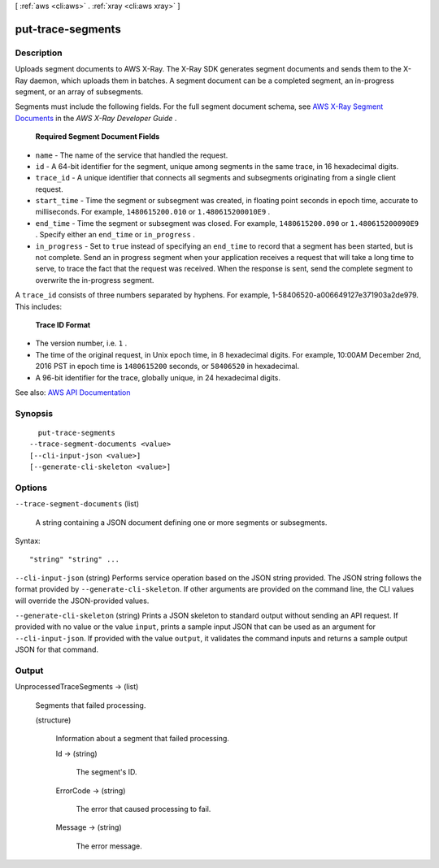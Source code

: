 [ :ref:`aws <cli:aws>` . :ref:`xray <cli:aws xray>` ]

.. _cli:aws xray put-trace-segments:


******************
put-trace-segments
******************



===========
Description
===========



Uploads segment documents to AWS X-Ray. The X-Ray SDK generates segment documents and sends them to the X-Ray daemon, which uploads them in batches. A segment document can be a completed segment, an in-progress segment, or an array of subsegments.

 

Segments must include the following fields. For the full segment document schema, see `AWS X-Ray Segment Documents <http://docs.aws.amazon.com/xray/latest/devguide/xray-api-segmentdocuments.html>`_ in the *AWS X-Ray Developer Guide* .

 

 **Required Segment Document Fields**  

 

 
* ``name`` - The name of the service that handled the request. 
 
* ``id`` - A 64-bit identifier for the segment, unique among segments in the same trace, in 16 hexadecimal digits. 
 
* ``trace_id`` - A unique identifier that connects all segments and subsegments originating from a single client request. 
 
* ``start_time`` - Time the segment or subsegment was created, in floating point seconds in epoch time, accurate to milliseconds. For example, ``1480615200.010`` or ``1.480615200010E9`` . 
 
* ``end_time`` - Time the segment or subsegment was closed. For example, ``1480615200.090`` or ``1.480615200090E9`` . Specify either an ``end_time`` or ``in_progress`` . 
 
* ``in_progress`` - Set to ``true`` instead of specifying an ``end_time`` to record that a segment has been started, but is not complete. Send an in progress segment when your application receives a request that will take a long time to serve, to trace the fact that the request was received. When the response is sent, send the complete segment to overwrite the in-progress segment. 
 

 

A ``trace_id`` consists of three numbers separated by hyphens. For example, 1-58406520-a006649127e371903a2de979. This includes:

 

 **Trace ID Format**  

 

 
* The version number, i.e. ``1`` . 
 
* The time of the original request, in Unix epoch time, in 8 hexadecimal digits. For example, 10:00AM December 2nd, 2016 PST in epoch time is ``1480615200`` seconds, or ``58406520`` in hexadecimal. 
 
* A 96-bit identifier for the trace, globally unique, in 24 hexadecimal digits. 
 



See also: `AWS API Documentation <https://docs.aws.amazon.com/goto/WebAPI/xray-2016-04-12/PutTraceSegments>`_


========
Synopsis
========

::

    put-trace-segments
  --trace-segment-documents <value>
  [--cli-input-json <value>]
  [--generate-cli-skeleton <value>]




=======
Options
=======

``--trace-segment-documents`` (list)


  A string containing a JSON document defining one or more segments or subsegments.

  



Syntax::

  "string" "string" ...



``--cli-input-json`` (string)
Performs service operation based on the JSON string provided. The JSON string follows the format provided by ``--generate-cli-skeleton``. If other arguments are provided on the command line, the CLI values will override the JSON-provided values.

``--generate-cli-skeleton`` (string)
Prints a JSON skeleton to standard output without sending an API request. If provided with no value or the value ``input``, prints a sample input JSON that can be used as an argument for ``--cli-input-json``. If provided with the value ``output``, it validates the command inputs and returns a sample output JSON for that command.



======
Output
======

UnprocessedTraceSegments -> (list)

  

  Segments that failed processing.

  

  (structure)

    

    Information about a segment that failed processing.

    

    Id -> (string)

      

      The segment's ID.

      

      

    ErrorCode -> (string)

      

      The error that caused processing to fail.

      

      

    Message -> (string)

      

      The error message.

      

      

    

  

